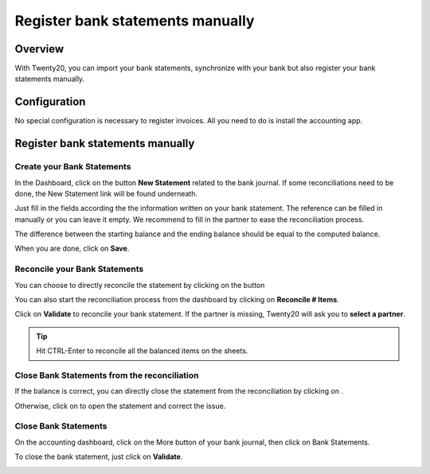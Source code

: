 =================================
Register bank statements manually
=================================

Overview
========

With Twenty20, you can import your bank statements, synchronize with your
bank but also register your bank statements manually.

Configuration
=============

No special configuration is necessary to register invoices. All you need
to do is install the accounting app.

.. image:: media/manual01.png
   :align: center

Register bank statements manually
=================================

Create your Bank Statements
---------------------------

In the Dashboard, click on the button **New Statement** related to the
bank journal. If some reconciliations need to be done, the New Statement
link will be found underneath.

.. image:: media/manual02.png
   :align: center

Just fill in the fields according the the information written on your
bank statement. The reference can be filled in manually or you can leave
it empty. We recommend to fill in the partner to ease the reconciliation
process.

The difference between the starting balance and the ending balance
should be equal to the computed balance.

.. image:: media/manual03.png
   :align: center

When you are done, click on **Save**.

Reconcile your Bank Statements
------------------------------

You can choose to directly reconcile the statement by clicking on the
button |manual04|

.. |manual04| image:: media/manual04.png

You can also start the reconciliation process from the dashboard by
clicking on **Reconcile # Items**.

.. image:: media/manual05.png
   :align: center

Click on **Validate** to reconcile your bank statement. If the partner
is missing, Twenty20 will ask you to **select a partner**.

.. image:: media/manual06.png
   :align: center

.. tip::

		Hit CTRL-Enter to reconcile all the balanced items on the sheets.

Close Bank Statements from the reconciliation
---------------------------------------------

If the balance is correct, you can directly close the statement from the
reconciliation by clicking on |manual07|.

.. |manual07| image:: media/manual07.png

Otherwise, click on |manual08| to open the statement and correct the
issue.

.. |manual08| image:: media/manual08.png

Close Bank Statements
---------------------

On the accounting dashboard, click on the More button of your bank
journal, then click on Bank Statements.

.. image:: media/manual09.png
   :align: center

To close the bank statement, just click on **Validate**.

.. image:: media/manual10.png
   :align: center

.. seealso::

	* :doc:`../reconciliation/use_cases`
	* :doc:`../feeds/synchronize`
